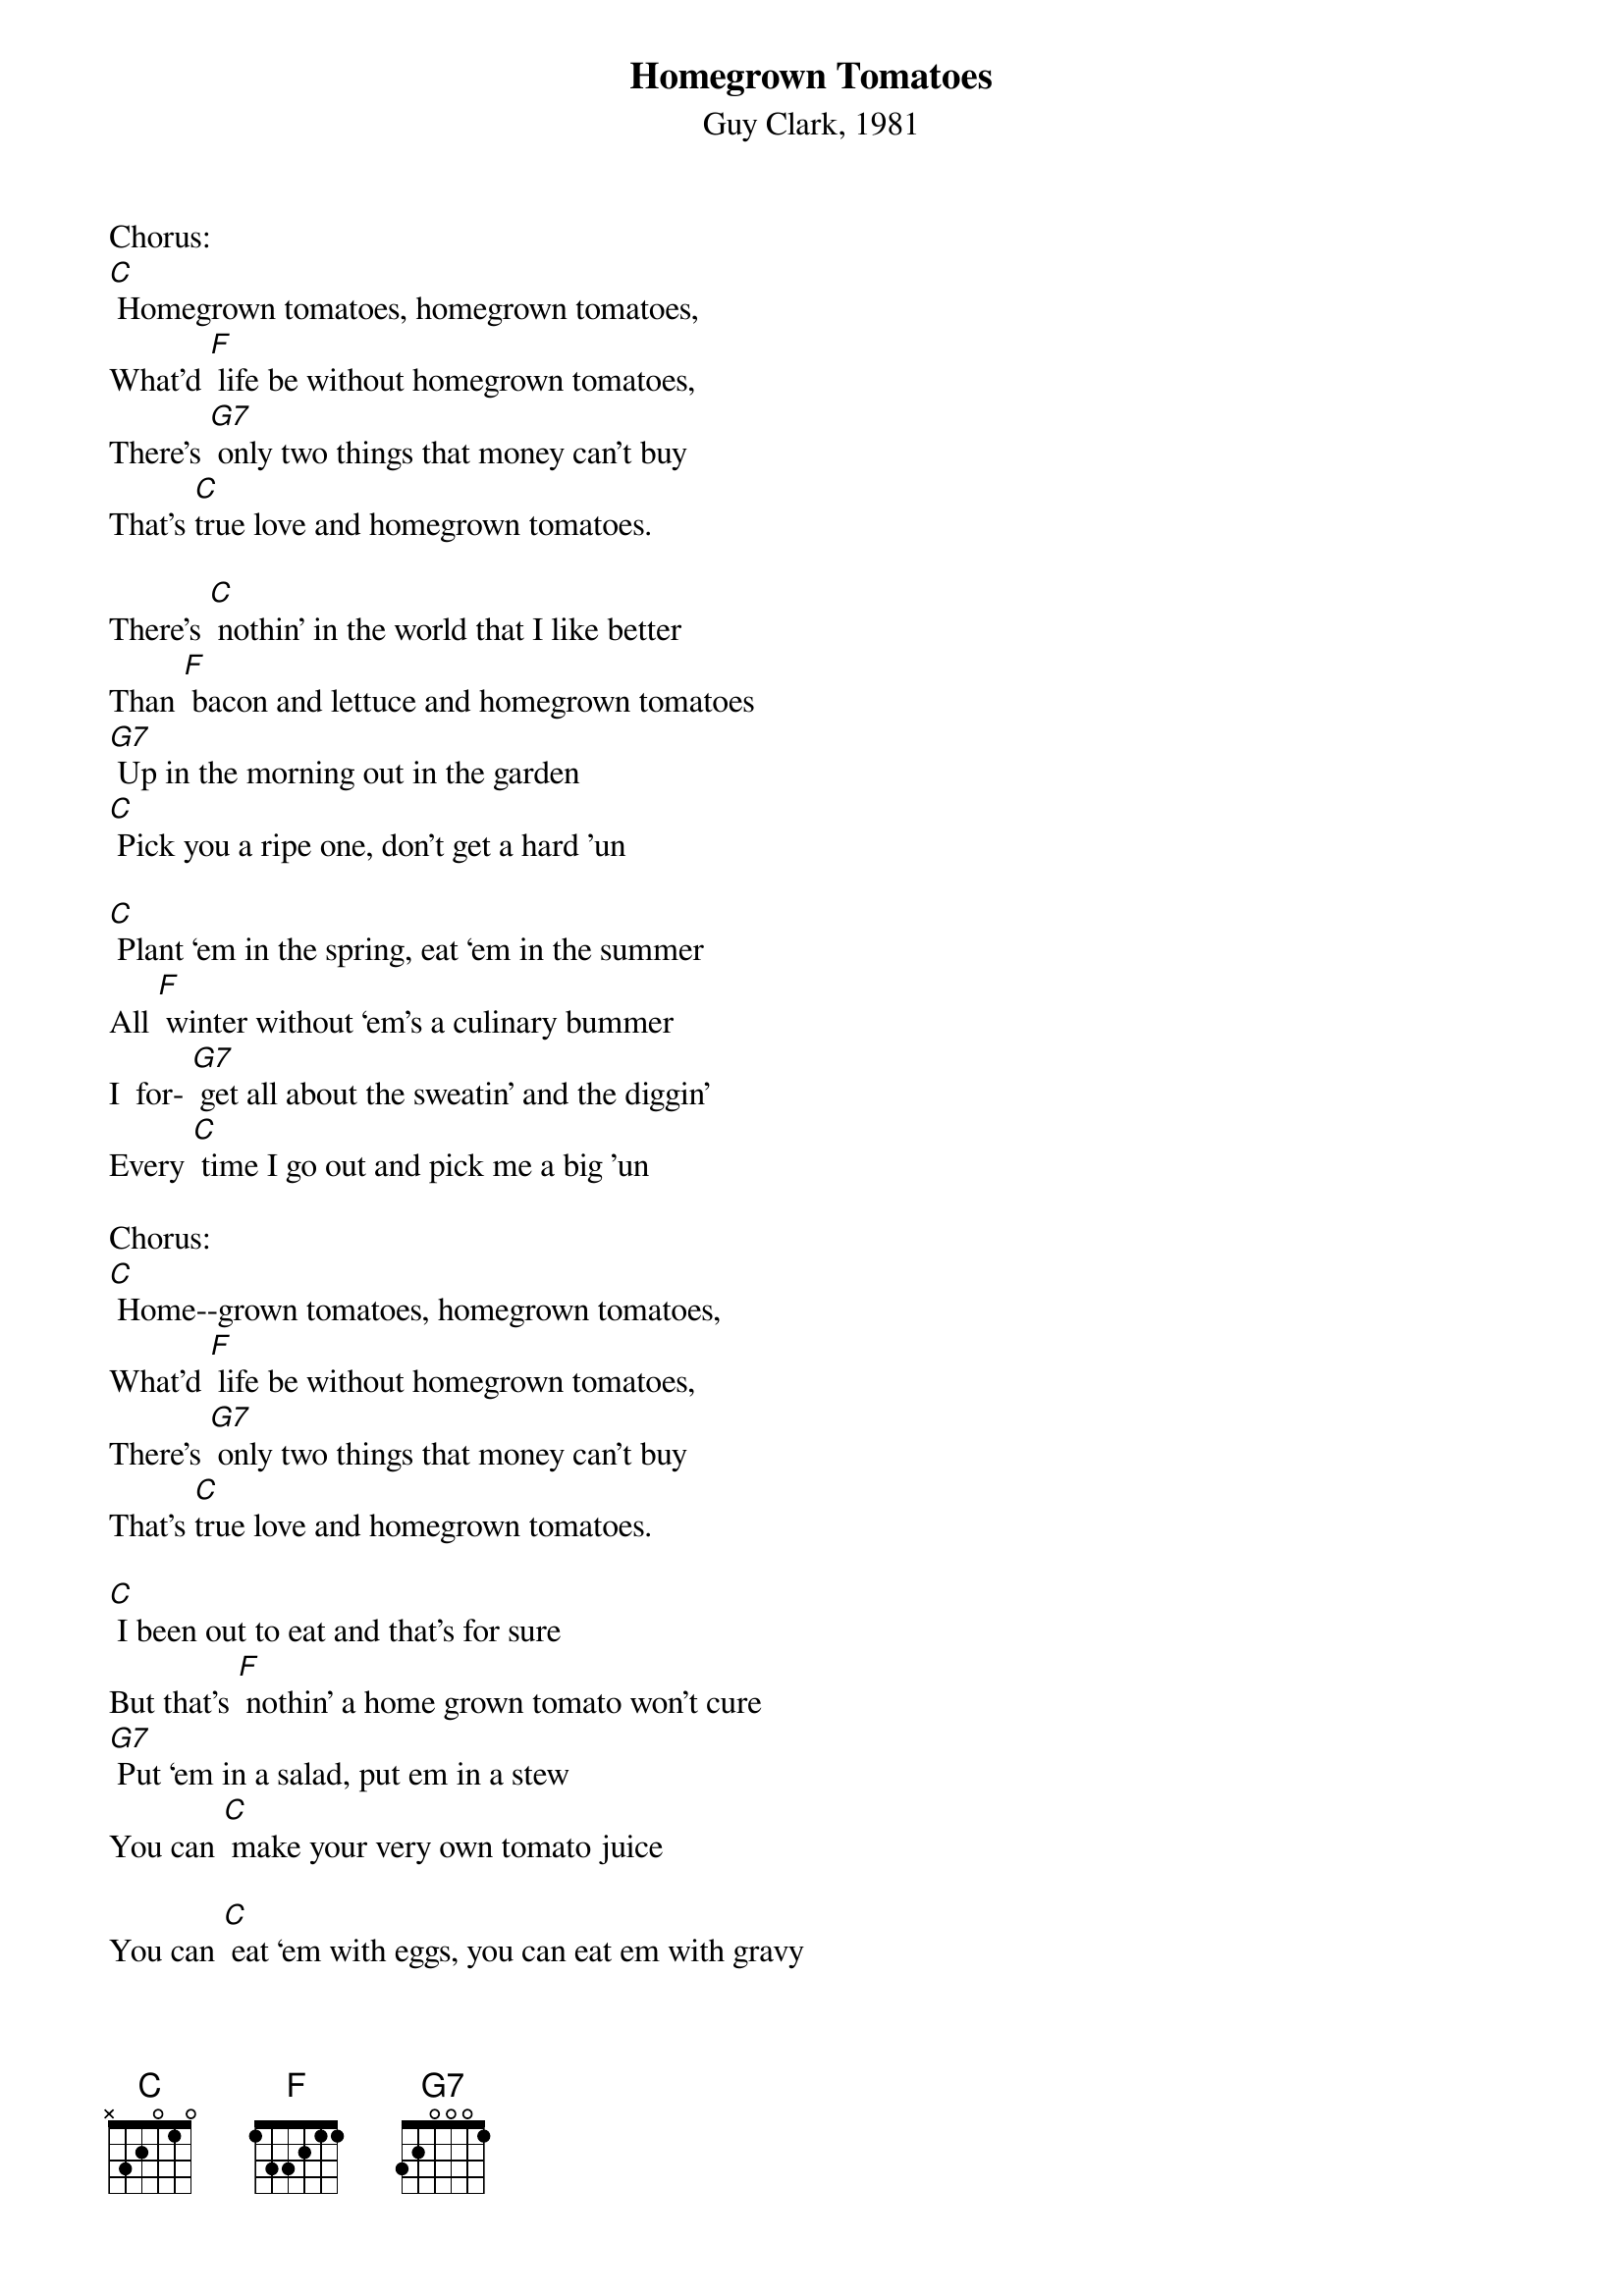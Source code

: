 {t: Homegrown Tomatoes}
{st: Guy Clark, 1981}

Chorus:
[C] Homegrown tomatoes, homegrown tomatoes,
What'd [F] life be without homegrown tomatoes,
There's [G7] only two things that money can't buy
That's [C]true love and homegrown tomatoes.

There's [C] nothin’ in the world that I like better
Than [F] bacon and lettuce and homegrown tomatoes
[G7] Up in the morning out in the garden
[C] Pick you a ripe one, don't get a hard 'un

[C] Plant ‘em in the spring, eat ‘em in the summer
All [F] winter without ‘em's a culinary bummer
I  for- [G7] get all about the sweatin’ and the diggin’
Every [C] time I go out and pick me a big 'un

Chorus:
[C] Home--grown tomatoes, homegrown tomatoes,
What'd [F] life be without homegrown tomatoes,
There's [G7] only two things that money can't buy
That's [C]true love and homegrown tomatoes.

[C] I been out to eat and that's for sure
But that's [F] nothin’ a home grown tomato won't cure
[G7] Put ‘em in a salad, put em in a stew
You can [C] make your very own tomato juice

You can [C] eat ‘em with eggs, you can eat em with gravy
You can [F] eat ‘em with beans, pinto or navy
[G7] Put ‘em on the side, put em in the middle
[C] Home grown tomatoes on a hot tin griddle

Chorus --
[C] Homegrown tomatoes, homegrown tomatoes,
[F] What'd life be without homegrown tomatoes,
There's [G7] only two things that money can't buy:
[C] That's true love and homegrown tomatoes.

If [C] I could change this life I lead
[F] I'd be Johnny Tomato-seed
[G7] ‘Cause I know what this country needs
It's [C] homegrown tomatoes in every yard you see.

[C] When I die don't bury me
In a [F] box in a cemetery
[G7] Out in the garden would be much better
Where [C] I could be a pushin' up the homegrown tomatoes.

Chorus --
[C] Homegrown tomatoes, homegrown tomatoes,
[F] What'd life be without homegrown tomatoes,
There's [G7] only two things that money can't buy:
[C] That's true love and homegrown tomatoes.

(repeat)
